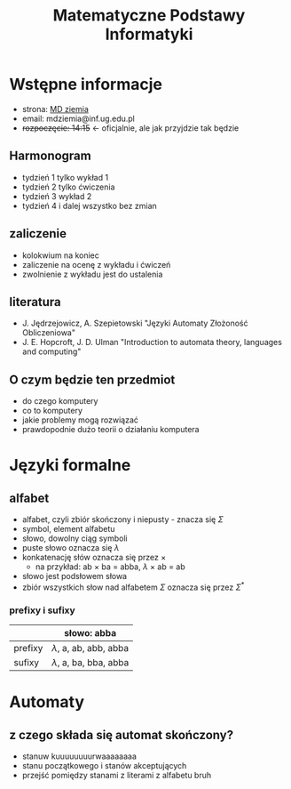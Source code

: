 #+title: Matematyczne Podstawy Informatyki

* Wstępne informacje
+ strona: [[https://inf.ug.edu.pl/~mdziemia][MD ziemia]]
+ email: mdziemia@inf.ug.edu.pl
+ +rozpoczęcie: 14:15+ <- oficjalnie, ale jak przyjdzie tak będzie
** Harmonogram
+ tydzień 1 tylko wykład 1
+ tydzień 2 tylko ćwiczenia
+ tydzień 3 wykład 2
+ tydzień 4 i dalej wszystko bez zmian
** zaliczenie
+ kolokwium na koniec
+ zaliczenie na ocenę z wykładu i ćwiczeń
+ zwolnienie z wykładu jest do ustalenia
** literatura
+ J. Jędrzejowicz, A. Szepietowski "Języki Automaty Złożoność Obliczeniowa"
+ J. E. Hopcroft, J. D. Ulman "Introduction to automata theory, languages and computing"
** O czym będzie ten przedmiot
+ do czego komputery
+ co to komputery
+ jakie problemy mogą rozwiązać
+ prawdopodnie dużo teorii o działaniu komputera
* Języki formalne
** alfabet
+ alfabet, czyli zbiór skończony i niepusty - znacza się $\Sigma$
+ symbol, element alfabetu
+ słowo, dowolny ciąg symboli
+ puste słowo oznacza się $\lambda$
+ konkatenację słów oznacza się przez $\times$
  + na przykład: ab $\times$ ba = abba, $\lambda$ $\times$ ab = ab
+ słowo jest podsłowem słowa
+ zbiór wszystkich słow nad alfabetem $\Sigma$ oznacza się przez $\Sigma^*$
*** prefixy i sufixy
|---------+-----------------------------|
|         | słowo: abba                 |
|---------+-----------------------------|
| prefixy | $\lambda$, a, ab, abb, abba |
| sufixy  | $\lambda$, a, ba, bba, abba |
|---------+-----------------------------|
* Automaty
** z czego składa się automat skończony?
+ stanuw kuuuuuuuurwaaaaaaaa
+ stanu początkowego i stanów akceptujących
+ przejść pomiędzy stanami z literami z alfabetu bruh
